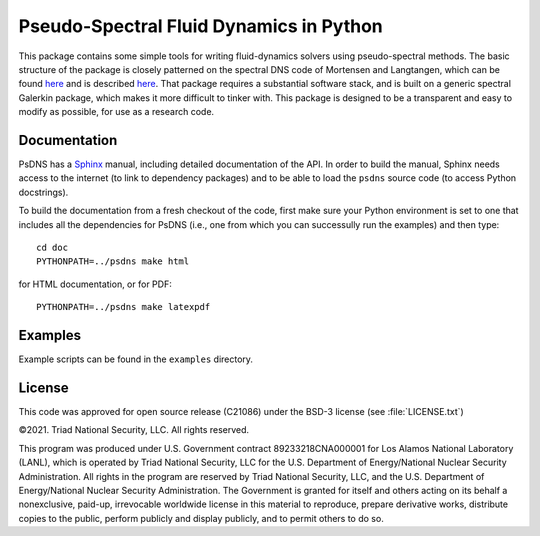 Pseudo-Spectral Fluid Dynamics in Python
========================================

This package contains some simple tools for writing fluid-dynamics solvers using pseudo-spectral methods.  The basic structure of the package is closely patterned on the spectral DNS code of Mortensen and Langtangen, which can be found `here <https://github.com/spectralDNS/spectralDNS>`_ and is described `here <http://arxiv.org/pdf/1602.03638v1.pdf>`_.  That package requires a substantial software stack, and is built on a generic spectral Galerkin package, which makes it more difficult to tinker with.  This package is designed to be a transparent and easy to modify as possible, for use as a research code.

Documentation
-------------

PsDNS has a `Sphinx <https://www.sphinx-doc.org>`_ manual, including
detailed documentation of the API.  In order to build the manual,
Sphinx needs access to the internet (to link to dependency packages)
and to be able to load the ``psdns`` source code (to access Python
docstrings).

To build the documentation from a fresh checkout of the code, first
make sure your Python environment is set to one that includes all the
dependencies for PsDNS (i.e., one from which you can successully run
the examples) and then type::
  
  cd doc
  PYTHONPATH=../psdns make html

for HTML documentation, or for PDF::

  PYTHONPATH=../psdns make latexpdf

Examples
--------

Example scripts can be found in the ``examples`` directory.

License
-------

This code was approved for open source release (C21086) under the
BSD-3 license (see :file:`LICENSE.txt`)

©2021. Triad National Security, LLC. All rights reserved.

This program was produced under U.S. Government contract
89233218CNA000001 for Los Alamos National Laboratory (LANL), which is
operated by Triad National Security, LLC for the U.S. Department of
Energy/National Nuclear Security Administration. All rights in the
program are reserved by Triad National Security, LLC, and the U.S.
Department of Energy/National Nuclear Security Administration. The
Government is granted for itself and others acting on its behalf a
nonexclusive, paid-up, irrevocable worldwide license in this material
to reproduce, prepare derivative works, distribute copies to the
public, perform publicly and display publicly, and to permit others to
do so.

